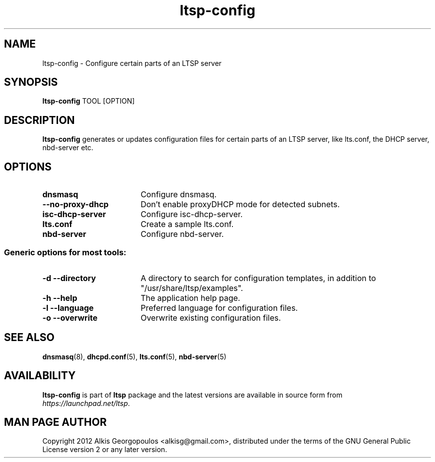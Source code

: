 .TH "ltsp-config" "8" "2012-05-28"
.SH "NAME"
ltsp\-config \- Configure certain parts of an LTSP server

.SH "SYNOPSIS"
.PP
\fBltsp\-config\fR TOOL [OPTION]

.SH "DESCRIPTION"
.PP
\fBltsp\-config\fR generates or updates configuration files for certain
parts of an LTSP server, like lts.conf, the DHCP server, nbd\-server etc.

.SH "OPTIONS"
.PP
.IP "\fBdnsmasq\fP" 18
Configure dnsmasq.

.IP "" 2
.RS
.IP "\fB\-\-no\-proxy\-dhcp\fP" 16
Don't enable proxyDHCP mode for detected subnets.
.RE

.IP "\fBisc\-dhcp\-server\fP" 18
Configure isc\-dhcp\-server.

.IP "\fBlts.conf\fP"
Create a sample lts.conf.

.IP "\fBnbd\-server\fP"
Configure nbd-server.

.SS "Generic options for most tools:"

.IP "\fB\-d\fP \fB\-\-directory\fP" 18
A directory to search for configuration templates, in addition to
"/usr/share/ltsp/examples".

.IP "\fB\-h\fP \fB\-\-help\fP" 18
The application help page.

.IP "\fB\-l\fP \fB\-\-language\fP"
Preferred language for configuration files.

.IP "\fB\-o\fP \fB\-\-overwrite\fP"
Overwrite existing configuration files.

.SH "SEE ALSO"
.PP
\fBdnsmasq\fP(8), \fBdhcpd.conf\fP(5), \fBlts.conf\fP(5), \fBnbd\-server\fP(5)

.SH "AVAILABILITY"
.PP
\fBltsp\-config\fR is part of \fBltsp\fP package and the latest versions
are available in source form from \fIhttps://launchpad.net/ltsp\fR.

.SH "MAN PAGE AUTHOR"
.PP
Copyright 2012 Alkis Georgopoulos <alkisg@gmail.com>, distributed under
the terms of the GNU General Public License version 2 or any later version.

